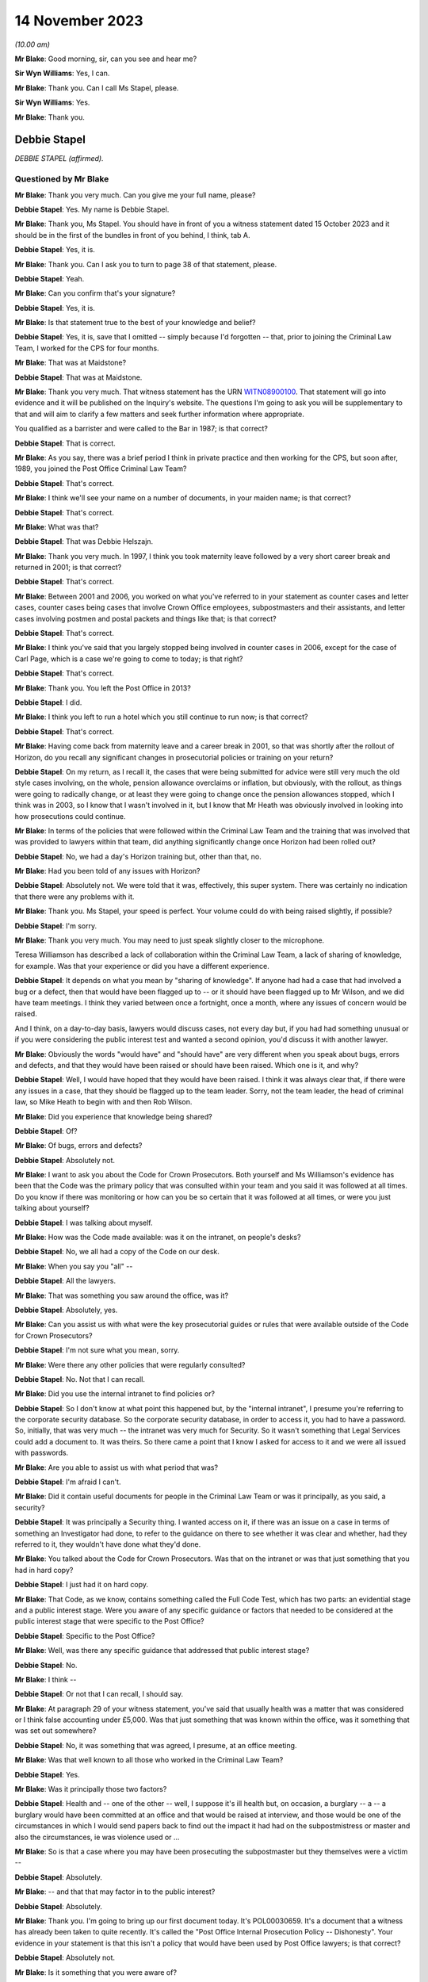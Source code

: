 .. raw:: html

   <a id="hearing-link" href="https://www.postofficehorizoninquiry.org.uk/hearings/phase-4-14-november-2023">Official hearing page</a>

14 November 2023
================

.. raw:: html

   <div id="hearing-meta">
        <label><input type="checkbox" id="hide-video"> Hide video</label>
   <iframe width="200" height="113" src="https://www.youtube-nocookie.com/embed/NNa2MBKw6Sw?rel=0&modestbranding=1" title="Debbie Stapel - Day 84 AM (14 November 2023) - Post Office Horizon IT Inquiry" frameborder="0" allow="picture-in-picture; web-share" allowfullscreen></iframe>
   </div>

*(10.00 am)*

**Mr Blake**: Good morning, sir, can you see and hear me?

**Sir Wyn Williams**: Yes, I can.

**Mr Blake**: Thank you.  Can I call Ms Stapel, please.

**Sir Wyn Williams**: Yes.

**Mr Blake**: Thank you.

Debbie Stapel
-------------

*DEBBIE STAPEL (affirmed).*

Questioned by Mr Blake
^^^^^^^^^^^^^^^^^^^^^^

**Mr Blake**: Thank you very much.  Can you give me your full name, please?

.. rst-class:: indented

**Debbie Stapel**: Yes.  My name is Debbie Stapel.

**Mr Blake**: Thank you, Ms Stapel.  You should have in front of you a witness statement dated 15 October 2023 and it should be in the first of the bundles in front of you behind, I think, tab A.

.. rst-class:: indented

**Debbie Stapel**: Yes, it is.

**Mr Blake**: Thank you.  Can I ask you to turn to page 38 of that statement, please.

.. rst-class:: indented

**Debbie Stapel**: Yeah.

**Mr Blake**: Can you confirm that's your signature?

.. rst-class:: indented

**Debbie Stapel**: Yes, it is.

**Mr Blake**: Is that statement true to the best of your knowledge and belief?

.. rst-class:: indented

**Debbie Stapel**: Yes, it is, save that I omitted -- simply because I'd forgotten -- that, prior to joining the Criminal Law Team, I worked for the CPS for four months.

**Mr Blake**: That was at Maidstone?

.. rst-class:: indented

**Debbie Stapel**: That was at Maidstone.

**Mr Blake**: Thank you very much.  That witness statement has the URN `WITN08900100 <https://www.postofficehorizoninquiry.org.uk/evidence/witn08900100-debbie-stapel-witness-statement>`_.  That statement will go into evidence and it will be published on the Inquiry's website.  The questions I'm going to ask you will be supplementary to that and will aim to clarify a few matters and seek further information where appropriate.

You qualified as a barrister and were called to the Bar in 1987; is that correct?

.. rst-class:: indented

**Debbie Stapel**: That is correct.

**Mr Blake**: As you say, there was a brief period I think in private practice and then working for the CPS, but soon after, 1989, you joined the Post Office Criminal Law Team?

.. rst-class:: indented

**Debbie Stapel**: That's correct.

**Mr Blake**: I think we'll see your name on a number of documents, in your maiden name; is that correct?

.. rst-class:: indented

**Debbie Stapel**: That's correct.

**Mr Blake**: What was that?

.. rst-class:: indented

**Debbie Stapel**: That was Debbie Helszajn.

**Mr Blake**: Thank you very much.  In 1997, I think you took maternity leave followed by a very short career break and returned in 2001; is that correct?

.. rst-class:: indented

**Debbie Stapel**: That's correct.

**Mr Blake**: Between 2001 and 2006, you worked on what you've referred to in your statement as counter cases and letter cases, counter cases being cases that involve Crown Office employees, subpostmasters and their assistants, and letter cases involving postmen and postal packets and things like that; is that correct?

.. rst-class:: indented

**Debbie Stapel**: That's correct.

**Mr Blake**: I think you've said that you largely stopped being involved in counter cases in 2006, except for the case of Carl Page, which is a case we're going to come to today; is that right?

.. rst-class:: indented

**Debbie Stapel**: That's correct.

**Mr Blake**: Thank you.  You left the Post Office in 2013?

.. rst-class:: indented

**Debbie Stapel**: I did.

**Mr Blake**: I think you left to run a hotel which you still continue to run now; is that correct?

.. rst-class:: indented

**Debbie Stapel**: That's correct.

**Mr Blake**: Having come back from maternity leave and a career break in 2001, so that was shortly after the rollout of Horizon, do you recall any significant changes in prosecutorial policies or training on your return?

.. rst-class:: indented

**Debbie Stapel**: On my return, as I recall it, the cases that were being submitted for advice were still very much the old style cases involving, on the whole, pension allowance overclaims or inflation, but obviously, with the rollout, as things were going to radically change, or at least they were going to change once the pension allowances stopped, which I think was in 2003, so I know that I wasn't involved in it, but I know that Mr Heath was obviously involved in looking into how prosecutions could continue.

**Mr Blake**: In terms of the policies that were followed within the Criminal Law Team and the training that was involved that was provided to lawyers within that team, did anything significantly change once Horizon had been rolled out?

.. rst-class:: indented

**Debbie Stapel**: No, we had a day's Horizon training but, other than that, no.

**Mr Blake**: Had you been told of any issues with Horizon?

.. rst-class:: indented

**Debbie Stapel**: Absolutely not.  We were told that it was, effectively, this super system.  There was certainly no indication that there were any problems with it.

**Mr Blake**: Thank you.  Ms Stapel, your speed is perfect. Your volume could do with being raised slightly, if possible?

.. rst-class:: indented

**Debbie Stapel**: I'm sorry.

**Mr Blake**: Thank you very much.  You may need to just speak slightly closer to the microphone.

Teresa Williamson has described a lack of collaboration within the Criminal Law Team, a lack of sharing of knowledge, for example. Was that your experience or did you have a different experience.

.. rst-class:: indented

**Debbie Stapel**: It depends on what you mean by "sharing of knowledge".  If anyone had had a case that had involved a bug or a defect, then that would have been flagged up to -- or it should have been flagged up to Mr Wilson, and we did have team meetings.  I think they varied between once a fortnight, once a month, where any issues of concern would be raised.

And I think, on a day-to-day basis, lawyers would discuss cases, not every day but, if you had had something unusual or if you were considering the public interest test and wanted a second opinion, you'd discuss it with another lawyer.

**Mr Blake**: Obviously the words "would have" and "should have" are very different when you speak about bugs, errors and defects, and that they would have been raised or should have been raised. Which one is it, and why?

.. rst-class:: indented

**Debbie Stapel**: Well, I would have hoped that they would have been raised.  I think it was always clear that, if there were any issues in a case, that they should be flagged up to the team leader.  Sorry, not the team leader, the head of criminal law, so Mike Heath to begin with and then Rob Wilson.

**Mr Blake**: Did you experience that knowledge being shared?

.. rst-class:: indented

**Debbie Stapel**: Of?

**Mr Blake**: Of bugs, errors and defects?

.. rst-class:: indented

**Debbie Stapel**: Absolutely not.

**Mr Blake**: I want to ask you about the Code for Crown Prosecutors.  Both yourself and Ms Williamson's evidence has been that the Code was the primary policy that was consulted within your team and you said it was followed at all times.  Do you know if there was monitoring or how can you be so certain that it was followed at all times, or were you just talking about yourself?

.. rst-class:: indented

**Debbie Stapel**: I was talking about myself.

**Mr Blake**: How was the Code made available: was it on the intranet, on people's desks?

.. rst-class:: indented

**Debbie Stapel**: No, we all had a copy of the Code on our desk.

**Mr Blake**: When you say you "all" --

.. rst-class:: indented

**Debbie Stapel**: All the lawyers.

**Mr Blake**: That was something you saw around the office, was it?

.. rst-class:: indented

**Debbie Stapel**: Absolutely, yes.

**Mr Blake**: Can you assist us with what were the key prosecutorial guides or rules that were available outside of the Code for Crown Prosecutors?

.. rst-class:: indented

**Debbie Stapel**: I'm not sure what you mean, sorry.

**Mr Blake**: Were there any other policies that were regularly consulted?

.. rst-class:: indented

**Debbie Stapel**: No.  Not that I can recall.

**Mr Blake**: Did you use the internal intranet to find policies or?

.. rst-class:: indented

**Debbie Stapel**: So I don't know at what point this happened but, by the "internal intranet", I presume you're referring to the corporate security database. So the corporate security database, in order to access it, you had to have a password.  So, initially, that was very much -- the intranet was very much for Security.  So it wasn't something that Legal Services could add a document to.  It was theirs.  So there came a point that I know I asked for access to it and we were all issued with passwords.

**Mr Blake**: Are you able to assist us with what period that was?

.. rst-class:: indented

**Debbie Stapel**: I'm afraid I can't.

**Mr Blake**: Did it contain useful documents for people in the Criminal Law Team or was it principally, as you said, a security?

.. rst-class:: indented

**Debbie Stapel**: It was principally a Security thing.  I wanted access on it, if there was an issue on a case in terms of something an Investigator had done, to refer to the guidance on there to see whether it was clear and whether, had they referred to it, they wouldn't have done what they'd done.

**Mr Blake**: You talked about the Code for Crown Prosecutors. Was that on the intranet or was that just something that you had in hard copy?

.. rst-class:: indented

**Debbie Stapel**: I just had it on hard copy.

**Mr Blake**: That Code, as we know, contains something called the Full Code Test, which has two parts: an evidential stage and a public interest stage. Were you aware of any specific guidance or factors that needed to be considered at the public interest stage that were specific to the Post Office?

.. rst-class:: indented

**Debbie Stapel**: Specific to the Post Office?

**Mr Blake**: Well, was there any specific guidance that addressed that public interest stage?

.. rst-class:: indented

**Debbie Stapel**: No.

**Mr Blake**: I think --

.. rst-class:: indented

**Debbie Stapel**: Or not that I can recall, I should say.

**Mr Blake**: At paragraph 29 of your witness statement, you've said that usually health was a matter that was considered or I think false accounting under £5,000.  Was that just something that was known within the office, was it something that was set out somewhere?

.. rst-class:: indented

**Debbie Stapel**: No, it was something that was agreed, I presume, at an office meeting.

**Mr Blake**: Was that well known to all those who worked in the Criminal Law Team?

.. rst-class:: indented

**Debbie Stapel**: Yes.

**Mr Blake**: Was it principally those two factors?

.. rst-class:: indented

**Debbie Stapel**: Health and -- one of the other -- well, I suppose it's ill health but, on occasion, a burglary -- a -- a burglary would have been committed at an office and that would be raised at interview, and those would be one of the circumstances in which I would send papers back to find out the impact it had had on the subpostmistress or master and also the circumstances, ie was violence used or ...

**Mr Blake**: So is that a case where you may have been prosecuting the subpostmaster but they themselves were a victim --

.. rst-class:: indented

**Debbie Stapel**: Absolutely.

**Mr Blake**: -- and that that may factor in to the public interest?

.. rst-class:: indented

**Debbie Stapel**: Absolutely.

**Mr Blake**: Thank you.  I'm going to bring up our first document today.  It's POL00030659.  It's a document that a witness has already been taken to quite recently.  It's called the "Post Office Internal Prosecution Policy -- Dishonesty". Your evidence in your statement is that this isn't a policy that would have been used by Post Office lawyers; is that correct?

.. rst-class:: indented

**Debbie Stapel**: Absolutely not.

**Mr Blake**: Is it something that you were aware of?

.. rst-class:: indented

**Debbie Stapel**: I think I'd seen it -- I was aware of it, yes, and I couldn't understand it because it doesn't make sense on a lot of levels, in terms of what was prosecuted and what wasn't.  I don't know why Andrew Wilson wrote it, I don't know who it was aimed at but it's a muddle, and it certainly wasn't taken into account in making prosecution decisions.

**Mr Blake**: I'll just read a few extracts from it, and please do assist me if there's anything in particular that you think is a muddle that I haven't read out then please do say.  Under 2 it says:

"There is no single statement of current policy but it can be summed up as normally to prosecute all breaches of the criminal law by employees which affect the Post Office and which involve dishonesty."

If we go over the page to page 3, if we scroll down slightly, another passage I'm going to read out:

"In order to provide a deterrent and to serve the public interest, it is clearly necessary to prosecute offenders in the criminal category."

Just pausing there, to what extent did deterrents come into play, in prosecutorial decision making?

.. rst-class:: indented

**Debbie Stapel**: I think deterrents probably came more into play in -- if I can call them letters cases. Obviously, if, for example, you had a greetings card thief, it was important that postmen understood that if they stole mail or they didn't deal with mail correctly, then they risked prosecution and I think it was seen as a deterrent but, obviously, that wasn't the sole criteria for prosecuting.

**Mr Blake**: If we look down at the bottom of page 3, it seems to attempt to formulate a prosecution policy as follows:

"The Post Office's policy is normally to prosecute those of its employees or agents who commit acts of dishonesty against the Post Office for the purpose of illegally acquiring Post Office property or assets, or the property or assets of Post Office customers and clients while in Post Office custody, where this is deemed to serve the public interest.  Other wrongdoings will normally be dealt with via the Discipline Code."

Is it that kind of thing you're referring to as a bit of a muddle?

.. rst-class:: indented

**Debbie Stapel**: Yes, and also further up the document there's reference to wilful delay and intentional detail -- sorry, wilful delay, which later became intentional delay, and I think there's mention of criminal damage.  Obviously, neither those are offences of dishonesty but they were routinely prosecuted.

**Mr Blake**: Thank you.  I'm going to move on to identifying who the prosecution decision makers were and I'd like to begin with your witness statement.  Can we please bring up on screen `WITN08900100 <https://www.postofficehorizoninquiry.org.uk/evidence/witn08900100-debbie-stapel-witness-statement>`_.  It's page 9, paragraph 23 that I would like to look at.

Sir, I'm being told that there is a issue with live broadcast on YouTube.  I am happy to proceed with the hearing and perhaps that can just be fixed while we're proceeding, unless you'd prefer it to be paused.

**Sir Wyn Williams**: Well, no.  My normal practice to proceed unless there's likely to be such a substantial delay that members of the public or whoever else was watching would really not get any idea of what's occurring.  So what I'd like to do is to proceed but, if there's a real risk of a complete breakdown, so to speak, for me to be notified of that.

**Mr Blake**: Thank you very much.

So if we have a look at paragraph 23 you say there:

"Where the evidence was sufficient to afford a realistic prospect of success and it was in the public interest for a prosecution to ensure the lawyer would advise appropriate charges. The file would then be returned to the casework manager who would in turn forward it to the relevant person or authorisation."

Now, that relevant person, was that person a lawyer or a policy specialist, or something else?

.. rst-class:: indented

**Debbie Stapel**: No, they weren't a lawyer.  I can no longer recall what job they held.

**Mr Blake**: If you or a member of your team had taken the view that the Full Code Test wasn't met, for example because of a suspect's health or something along those lines, would it still go to the nominated decision maker or would that be a total bar to proceeding?

.. rst-class:: indented

**Debbie Stapel**: No, it would go to the Casework Manager and the papers would be closed.

**Mr Blake**: So, in effect, was your assessment final, in terms of the decision to prosecute, despite the fact that --

.. rst-class:: indented

**Debbie Stapel**: It was.

**Mr Blake**: Yes.  If you had said that there was sufficient evidence and the Full Code Test was met, that ultimate decision maker, could they still take a different decision not to proceed?

.. rst-class:: indented

**Debbie Stapel**: They could -- they could put their reasons why they disagreed with the public interest part, which is what they were concerned with, and the papers would be returned to us and we would consider what they had said.

**Mr Blake**: Did you experience or hear of cases where the lawyer had said that something was not in the public interest but, nevertheless, the prosecution proceeded?

.. rst-class:: indented

**Debbie Stapel**: Sorry, can you say that again?

**Mr Blake**: Did you hear of or experience any cases where the lawyer had said that something didn't meet the full test because of the public interest aspect of that test but, nevertheless, the prosecution proceeded?

.. rst-class:: indented

**Debbie Stapel**: No.

**Mr Blake**: No?

.. rst-class:: indented

**Debbie Stapel**: No.

**Mr Blake**: Can you assist us with what level of oversight external counsel provided?  So was counsel routinely instructed or occasionally instructed to advise on the evidential test, on the public interest test?

.. rst-class:: indented

**Debbie Stapel**: In rare cases.  So in complex cases they were instructed from the very beginning.

**Mr Blake**: Would they advise on both aspects of the test or was the public interest test something that --

.. rst-class:: indented

**Debbie Stapel**: They would advise on both aspects.

**Mr Blake**: Thank you very much.

I'd like to look at a second document.  It's POL00031012.  You'll have seen this document in your pack.  If we turn over the page, it's a March 2000 document.  Thank you very much.  If we go back to page 1, it's something called an "Investigation and Prosecution Policy".  If we could look at paragraph 3.3 and 3.4, I'll just read those.  Paragraph 3.3 says:

"Where evidence of crimes committed by a Consignia employee against Consignia or its customer is established, the offending employee may also be dealt with in accordance with criminal law.  The prosecution guidelines of the business will be used in making any decision to proceed under criminal law, in consultation with SIS ..."

Just pausing there, do you know what SIS stood for?

.. rst-class:: indented

**Debbie Stapel**: Do you know what, I did, but I can't remember. I've been trying to work it out.  Senior -- Senior -- I'm sorry, I just can't recall.  But I think it's someone senior in the Investigations Team.

**Mr Blake**: "... and Legal Services Criminal Law Division where appropriate."

Then it says:

"The main Consignia interface with other agencies, eg Police, Customs, Interpol, DSS, etc, is SIS.  There are occasions where an SIS Investigator or an Investigator within the Business United will necessarily hand an offender into Police custody.  In these cases the decision to instigate prosecution is made by SIS."

Are we to understand from this, and perhaps your knowledge from subsequent policies, that the Legal Services Criminal Law Division was a division to be consulted but was not, in fact, the ultimate decision maker in respect of whether to proceed or not?

.. rst-class:: indented

**Debbie Stapel**: That's correct.

**Mr Blake**: I'm going to move on to your knowledge of the Horizon system.  I think you said you had a day's training, was it, on Horizon?

.. rst-class:: indented

**Debbie Stapel**: We had a day's training.

**Mr Blake**: We've heard about :abbr:`ARQ (Audit Record Query)` data and you've addressed it in your witness statement.  How usual was it to obtain audit data in the form of ARQ data from Fujitsu?

.. rst-class:: indented

**Debbie Stapel**: It's actually quite difficult to answer because I really can't recall.  It was obtained but I really can't recall now how many cases that I had where it relied on the Horizon deficiency. I think there were very, very few.  As I said, up until 2003, the cases in the main still related to pension and allowances and, after I started the case of Page and Whitehouse, I was allocated very few :abbr:`POL (Post Office Limited)` cases.

**Mr Blake**: Are you able to assist us with whether it was rare, occasional, frequent for you to request :abbr:`ARQ (Audit Record Query)` data?

.. rst-class:: indented

**Debbie Stapel**: I think it was frequent.  But in very few cases. So ...

**Mr Blake**: So you didn't have many cases that required it because I think you said they were not relating to deficiencies in Horizon?

.. rst-class:: indented

**Debbie Stapel**: I do know that, for example, in a pension allowance overclaim case where, for example, the defence would say there wasn't a stop notice, under Horizon you would physically scan the book and Horizon would tell you that it should be confiscated and the payment shouldn't be made. So I think :abbr:`ARQ (Audit Record Query)` was used to show whether the book had been manually processed or whether it had been scanned.

**Mr Blake**: In respect of accounting figures that related to deficiencies, for example, was that something that -- discrepancies -- was that something that you were involved in?  We're going to go on to talk about three cases that you had some involvement in but, outside of those three cases, was that something that you did have some involvement in or not?

.. rst-class:: indented

**Debbie Stapel**: I can't recall.

**Mr Blake**: What did you understand to be the limitations on obtaining that information from Fujitsu?

.. rst-class:: indented

**Debbie Stapel**: So I understood that the contract hadn't been drawn up particularly well and there was a limit on the amount of requests that could be made without additional costs being incurred but, as far as I'm aware, that was never ever a consideration in whether such evidence should be obtained.

**Mr Blake**: When you say it was never a consideration, do you mean it was never your consideration or were you aware of other people routinely requesting that kind of information from Fujitsu?

.. rst-class:: indented

**Debbie Stapel**: Yes.

**Mr Blake**: Yes, you were aware of people routinely requesting it from Fujitsu?

.. rst-class:: indented

**Debbie Stapel**: Yes, I was.

**Mr Blake**: I'd like to look at paragraph 43 of your witness statement.  It's page 17 of `WITN08900100 <https://www.postofficehorizoninquiry.org.uk/evidence/witn08900100-debbie-stapel-witness-statement>`_.  You say there:

"Where the integrity of the Horizon IT system was being challenged the Investigator would be asked to obtain any relevant data/information from Fujitsu.  At the time I conducted :abbr:`POL (Post Office Limited)` cases I was unaware of any bugs or defects in the system and believed that Horizon was a robust and reliable system. Dr Jenkins ..."

We're going to come on to talk about Gareth Jenkins:

"... in his expert statement would have asserted that and as an expert would have been under a duty to disclose any information that undermined that position."

So you've said there that, where the integrity of the Horizon IT system was being challenged, the Investigator could obtain the relevant data from Fujitsu.  Do you think it was fair to put the burden on a defendant to challenge the integrity of the Horizon IT system, in order to trigger those --

.. rst-class:: indented

**Debbie Stapel**: Well, we probably know now, clearly not.  At the time, I genuinely believed -- and I don't think anyone in my department were aware that this wasn't effectively the perfect operating system. I mean, my understanding was that the reason why -- and I realise this is wrong now, but my understanding was the reason why there was a rollout was to ensure that (a) was a system that subpostmasters could operate and, secondly, that there weren't any accounting problems as a result of it, in other words that it was technically sound.

**Mr Blake**: Can we also look at a slightly later paragraph in your witness statement.  It's paragraph 56 on page 20.  You say there:

"I cannot recall what the contractual requirements on Fujitsu were.  I am aware that there were limits on the number of :abbr:`ARQ (Audit Record Query)` requests which could be made without additional costs being occurred.  I do not know how any requests above the limits were dealt with or charged but this would not have been a factor taken into consideration in deciding whether such documentation should be obtained."

Now, the Inquiry has heard evidence to the contrary, in respect of a reluctance to seek ARQ data because of cost implications.  Can you assist us with how it is you can be so definitive on costs not being a factor that's taken into account.

.. rst-class:: indented

**Debbie Stapel**: Well, it may simply have been that that it wasn't raised in any cases that I dealt with but I would be surprised.  If it was something that a lawyer asked for and thought was necessary, then that would be the end of it.  If it wasn't obtained, then the case would be withdrawn.

**Mr Blake**: Do you see any distinction between the lawyers and the Investigators in that respect?

.. rst-class:: indented

**Debbie Stapel**: Sorry, in what sense?

**Mr Blake**: Would you be aware if, for example, Investigators were reluctant to obtain :abbr:`ARQ (Audit Record Query)` data?

.. rst-class:: indented

**Debbie Stapel**: I wouldn't be aware of that.  I'd be surprised but I wouldn't be aware of it.

**Mr Blake**: Thank you.

Moving on to the topic of bugs, errors and defects.  You've said in several places that you were unaware that there were bugs, errors and defects in Horizon.  Were you aware of any messaging to the contrary that there weren't integrity concerns?  You've talked about an absence of knowledge of bugs, errors or defects but were you aware of any messaging quite the opposite: that Horizon is a robust system and there are no integrity concerns.

.. rst-class:: indented

**Debbie Stapel**: Not that I can recall.

**Mr Blake**: When did you first learn about bugs, errors and defects in Horizon?

.. rst-class:: indented

**Debbie Stapel**: From the papers.

**Mr Blake**: When you say -- newspapers?

.. rst-class:: indented

**Debbie Stapel**: Newspapers.

**Mr Blake**: When was that?  Was that from the Group Litigation, from the Court of Appeal or earlier, Computer Weekly?

.. rst-class:: indented

**Debbie Stapel**: Earlier.  Earlier.

**Mr Blake**: Can you give us --

.. rst-class:: indented

**Debbie Stapel**: I can't.  I'm sorry.

**Mr Blake**: Did you see a Panorama programme?

.. rst-class:: indented

**Debbie Stapel**: I did see a Panorama programme, yes.

**Mr Blake**: At the time it came out on television?

.. rst-class:: indented

**Debbie Stapel**: At the time it came out.

**Mr Blake**: How about Computer Weekly in 2009?

.. rst-class:: indented

**Debbie Stapel**: I can't recall whether I read that at the time. I certainly saw it or read about it afterwards but I don't know whether I read it in 2009.

**Mr Blake**: Am I right in understanding that 2006 and the Carl Page case was the final case that you were involved in that related to the Horizon system?

.. rst-class:: indented

**Debbie Stapel**: Yes, it was.

**Mr Blake**: Thank you.  I'm going to take you back to your witness statement.  It's paragraph 48 that I'd like to look at now, and that's at page 18.

Thank you very much, page 18.  You say:

"At no time that I dealt with [Post Office] cases was I aware of any potentially relevant known bugs, errors or defects in the Horizon IT system.  Had I known that any such bugs, errors or defects existed then such an allegation in a Defence Case Statement or Defence Statement would clearly have triggered an obligation to disclose such information."

I just want to look at a couple of words that you've used in that paragraph.  First of all, "potentially relevant", are we to read anything into your qualification there about "potentially relevant known bugs, errors or defects"?

.. rst-class:: indented

**Debbie Stapel**: No, and I have to say I don't think my response was complete in this.  I think, had I been aware there were any potentially relevant known bugs, errors or defects in the Horizon IT system, then it's something that should have been looked at before charges were brought.  I don't think it would have waited for a defence case statement, because it would be clearly something that could assist the defence.

**Mr Blake**: Thank you very much.  That was going to be my second question as to whether you really thought that the defence statement was the correct trigger for disclosure of that information.

Can we move on to paragraph 128 of your witness statement.  That is on page 37.  You come to some general conclusions or recommendations in your statement.  You say at the bottom there:

"Had I been aware that there were bugs, errors or defects of any faults in Horizon then clearly a challenge to the integrity of Horizon in one case would be relevant to other ongoing or future cases.  It is now clear that Horizon was not the robust system it was held out to be. In my view no proceedings should have been started unless the Post Office were able to prove that those bugs, defects or faults could not have impacted on the operation of Horizon, ie that the evidence being relied on was reliable."

Are we to read that as essentially a recommendation for the burden to be placed on the Post Office to prove the reliability and the accuracy of the figures that they are relying on?

.. rst-class:: indented

**Debbie Stapel**: Well, it clearly was.

**Mr Blake**: Yes.  What difference do you think that would have made to the way you carried out your work for the Post Office?

.. rst-class:: indented

**Debbie Stapel**: That's a difficult question to answer because I was under the misapprehension, as it now turns out, that Horizon was operating correctly.

**Mr Blake**: Yes.

.. rst-class:: indented

**Debbie Stapel**: I think it would have been very difficult in a Horizon shortage case to actually prove the case if there were bugs in the system.  I think, as a member of a jury, if you were told that there were bugs that affected say, northern England offices but not southern England offices, I think a question would arise in anyone's mind as to whether they could be certain that that was the case and that there wasn't an unknown bug.

**Mr Blake**: Thank you very much, that can come down.

I'm going to move on to the topic of expert evidence.  The Inquiry has instructed its own expert, Duncan Atkinson, King's Counsel. I don't know if you saw his evidence --

.. rst-class:: indented

**Debbie Stapel**: I didn't, no.

**Mr Blake**: -- but I'm going to take you through some of his evidence as to the rules relating to experts and just see if you agree or disagree with his conclusions in that respect.

Starting with instructing an expert, would you agree that the prosecutor must provide an expert with instructions as to the issue or issues upon which his or her opinion is sought?

.. rst-class:: indented

**Debbie Stapel**: I do now.  I didn't know that at the time.  The Investigators took all the statements.  I think I said in my statement that my understanding was that, at the very beginning of this, Dr Jenkins -- I don't know whether he was volunteered or put forward as a witness, but advice was sought on what his evidence would have to cover and what he would be able to do.

**Mr Blake**: We'll get to that.  I'll just take you through -- I'll try and do it as quickly as possible -- all the various conclusions in respect of expert witnesses.  Would you agree that a prosecutor must provide the expert with issues or questions which the expert is expect to address or answer?

.. rst-class:: indented

**Debbie Stapel**: The -- so, yes, but we didn't.  We provided -- or the Investigator provided the evidence, effectively.

**Mr Blake**: Would you agree that a prosecutor must supply an expert with material upon which the prosecution relies and which may be relevant to the questions which the expert is expected to answer?

.. rst-class:: indented

**Debbie Stapel**: Yes.

**Mr Blake**: Do you agree that, throughout the relevant period of Horizon-based prosecutions -- that you were involved in -- a prosecutor intending to rely on expert evidence in criminal proceedings was under a duty to, for example, satisfy themselves as to the expert's relevant qualifications and expertise?

.. rst-class:: indented

**Debbie Stapel**: Yes.

**Mr Blake**: And to satisfy themselves that the expert had been appropriately instructed, including the provision of written instructions?

.. rst-class:: indented

**Debbie Stapel**: Yes.  As I said, I thought that there had been a meeting where all of this had been gone through.  I didn't independently check that and I should have.

**Mr Blake**: Perhaps, in that case, I'll really skip through all of those conclusions because I think you're very reflective on the situation and your evidence is that, despite the fact that those did apply, you relied on the Investigator to satisfy themselves that the expert was appropriately informed and appropriately instructed?

.. rst-class:: indented

**Debbie Stapel**: Yes.

**Mr Blake**: Would you agree with Mr Atkinson and also Rob Wilson to the effect that there was a lack of internal guidelines in respect of the various requirements that applied to the instruction of experts?

.. rst-class:: indented

**Debbie Stapel**: Yes, I would.

**Mr Blake**: I'm just going to read paragraph 49 of your witness statement, which addresses this, and that's page 18, please.  It's the bottom of page 18.  You say there:

"I do not know what information was provided to experts instructed by the prosecution as to their role, including, in particular, their duty to the court and the meaning and importance of the expert's declaration.  The statements were obtained by the investigators.  Dr Jenkins' ..."

I think that's a reference to Gareth Jenkins, is it?

.. rst-class:: indented

**Debbie Stapel**: Yes, it is.

**Mr Blake**: Did you know him as Dr Jenkins?

.. rst-class:: indented

**Debbie Stapel**: Yes, I believed he was Dr Gareth Jenkins.

**Mr Blake**: "... Dr Jenkins' statement included the words 'I understand that my role is to assist the court rather than to represent the views of my employers or Post Office Ltd'."

Just pausing there, that quote, is that taken from a particular document or is that just your recollection?

.. rst-class:: indented

**Debbie Stapel**: I can't recall.

**Mr Blake**: "The words are self-explanatory.  My recollection is that when Horizon was rolled out the Head of the Criminal Law Team instructed Counsel to advise on the expert evidence that would be required and what the statement needed to cover.  I believe Fujitsu were then asked who in their company would be able and willing to provide that expert evidence.  I do not know what instructions were given.  As far as I recall only Dr Jenkins provided an expert witness statement in cases I dealt with."

I think you would accept that those don't reflect the requirements as outlined by Mr Atkinson?

.. rst-class:: indented

**Debbie Stapel**: Absolutely.

**Mr Blake**: If we scroll down, paragraph 50, you say:

"I cannot recall any policies or guidance in place regarding the provision of evidence by employees of Fujitsu whilst I worked in the Criminal Law Team."

At 51 you say:

"At the time I believed that Dr Jenkins was the ultimate expert on Horizon.  It did not occur to me that there could be a potential conflict of interest.  I do not recall a challenge ever being made by the court or the Defence regarding the use of Dr Jenkins as an expert witness.  His role was to provide objective, unbiased opinion on matters within his expertise to assist the court and not the prosecution."

Knowing that he was an employee of Fujitsu, the company that was responsible for building and operating Horizon, did you see any conflict of interest or potential conflict of interest in Mr Jenkins acting in that role.

.. rst-class:: indented

**Debbie Stapel**: At the time, no, I didn't.

**Mr Blake**: And now?

.. rst-class:: indented

**Debbie Stapel**: Well, now, clearly I do because -- there was clearly a conflict with Fujitsu generally because, as far as I'm concerned, the fact that there were bugs, et cetera, were hidden from us.

**Mr Blake**: If we could scroll down to paragraph 86, that's page 30 and it's the bottom of page 30.  You say there:

"I believed that Dr Jenkins would have disclosed any material which cast doubt on his opinion."

Looking back -- and I haven't taken you through the specific conclusions of Mr Atkinson -- but would you agree that doesn't really reflect the duties on the prosecution, effectively subcontracting the disclosure duties to --

.. rst-class:: indented

**Debbie Stapel**: Yes, I do, yes.

**Mr Blake**: Was that because Mr Jenkins was assumed to know his duties because he'd been involved in other cases or was it for some other reason?

.. rst-class:: indented

**Debbie Stapel**: Yes, it was assumed that Dr Jenkins knew his duties, which is clearly wrong, and I accept that, and it was also believed that he effectively knew everything there was to know about Horizon.  So, in other words, he would be aware of any issue.

**Mr Blake**: You've mentioned Mr Jenkins a few times in your statement.  We're going to come to the case of Carl Page where you mention him but, if we put that particular case to one side, do you recall specific cases where you were involved with Mr Jenkins?

.. rst-class:: indented

**Debbie Stapel**: The first time I met -- it's Mr Jenkins, is it?

**Mr Blake**: It is Mr Jenkins.

.. rst-class:: indented

**Debbie Stapel**: Sorry.  The first time I met Mr Jenkins was in the case of Page and Whitehouse, so I'd never had any dealings with him before, although I would assume that I would have seen witness statements from him in previous cases.

**Mr Blake**: When you say you assume you would have seen witness statements, is that because it was well known in the office that he provided those kinds of statements or was there some other source of that conclusion?

.. rst-class:: indented

**Debbie Stapel**: Well, my understanding was he was the only person at that time who provided expert evidence on the operation of Horizon.

**Mr Blake**: If we look at paragraph 43 of your statement, perhaps -- we don't need to bring it onto screen because it's a paragraph that we've already looked at -- but I think you said that "Dr Jenkins, in his expert witness statement, would have asserted that there weren't any bugs, errors or defects".  When you say "would have asserted", was that something you recall?  Was it speculation or was it something else?

.. rst-class:: indented

**Debbie Stapel**: No, it would have been -- the purpose of his statement would have been to enable the prosecution to prove that Horizon was operating properly and, therefore, could be relied on.

**Mr Blake**: Well, we'll talk about the Page case.  Were you involved in any communications, other than in that case, with Mr Jenkins?

.. rst-class:: indented

**Debbie Stapel**: I wasn't directly involved in communications with Mr Jenkins.  They were all done via the Investigator.

**Mr Blake**: Thank you.  Before we move on to the case studies, one other topic is identification codes.  You've addressed those in your witness statement.  You weren't aware of the ID codes document that we know as Appendix 6?

.. rst-class:: indented

**Debbie Stapel**: No, I wasn't.

**Mr Blake**: Are you aware that, in the event -- I think you've said in your witness statement that, in the event of a conviction, certain information was needed by the police that addressed ethnicity, for example; is that right?

.. rst-class:: indented

**Debbie Stapel**: Yes, that's correct.

**Mr Blake**: Are you able to assist us, were those what are referred to as NPA forms?  Is that something you remember at all?

.. rst-class:: indented

**Debbie Stapel**: Yes, I believe so.

**Mr Blake**: They were required for police intelligence databases and also for notification of convictions; is that correct?

.. rst-class:: indented

**Debbie Stapel**: That's correct.

**Mr Blake**: Are you aware of the Post Office collecting race or ethnicity data for any other reasons other than for the police?

.. rst-class:: indented

**Debbie Stapel**: No.

**Mr Blake**: Thank you.  I'm going to move on, then, to the case of Carl Page.  You're the first witness who is going to address this case so I'm going to have to read a little bit from the Court of Appeal's transcripts just to familiarise the chair and the Inquiry with the particular case. Can we look at POL00113278, please.  This is the Court of Appeal judgment in Hamilton, Josephine Hamilton v the Post Office.

Can we look at page 58, please.  It's paragraph 277 onwards in the Court of Appeal. Thank you.  So we have there "Carl Page" and the Court of Appeal says:

"On 15 November 2006, in the Crown Court at Stafford, Carl Page pleaded guilty to theft."

It says:

"The indicted shortfall was £282,000.  On 19 January 2007, he was sentenced to 2 years' imprisonment following a basis of plea which accepted the theft of £94,000."

Do you have a particular recollection of the ultimate accepted plea being significantly less than the indicted shortfall?

.. rst-class:: indented

**Debbie Stapel**: I was aware of that, yes.

**Mr Blake**: We'll probably come to it in due course but, very briefly, can you assist us with why that was accepted or why the figures are so dramatically different?

.. rst-class:: indented

**Debbie Stapel**: I think my recollection is the basis of plea was that he accepted that he had stolen £94,000 and the remainder was either due to errors or theft by other members of staff.

**Mr Blake**: Yes, and we'll come to that.  That's also mentioned in this judgment.  It goes on, paragraph 278:

"Mr Page and a co-defendant, John Whitehouse, were jointly charged with conspiracy to defraud and theft."

At a trial in the summer of 2005, they were acquitted of conspiracy to defraud but they were unable to reach a verdict on theft.  Mr Page was retried on his own for theft.

Can you assist us, were you involved in that original trial?

.. rst-class:: indented

**Debbie Stapel**: I was, yes.

**Mr Blake**: "[The Post Office's] case at the first trial was that Mr Page had colluded to steal money with Mr Whitehouse, who was a customer.  That case was not maintained at the second trial at which [the Post Office] alleged that Mr Page had physically stolen £282,000 from the branch and hidden the losses in the foreign exchange system."

Then it refers to the defence statement for his second trial.  I'm going to take you to that shortly.  It says that:

"[He] denied that he had been dishonest saying that the Post Office could not prove how much money ought to have been in the accounts at the beginning or end of the indicted period, or when or how the money was taken.

"The amount of theft in the second trial was reduced to £94,000 following an accepted basis of plea."

This is, I think, what you were referring to earlier.  The basis of plea stated, as follows:

"The defendant stole £94,000 from the Post Office having begun to do so on return from holiday in August 2002.  The remaining deficit of £188,000 may have been the result of incompetent accounting or possibly theft by other person(s).  The underpinning rationale for that reduced figure is no longer clear."

I think, really, my question from earlier is the underpinning rationale for that reduced figure isn't clear.  We're going to hear from counsel in that particular case but do you have any recollection of the underpinning rationale for the reduced figure?

.. rst-class:: indented

**Debbie Stapel**: I don't, no.

**Mr Blake**: "The Post Office relied on Horizon data to evidence the missing £282,000.  Two separate defence expert reports noted that the prosecution case was almost exclusively based on the missing money in Horizon but the Post Office argued it was also based on data from the Forde Moneychanger (which is separate from Horizon)."

We're going to come briefly to look at those defence expert reports.  Paragraph 283, the Court of Appeal says:

"The defence experts were critical of the Post Office audit and the conclusions to be drawn from it.  One of the defence experts expressed the opinion that the shortfall could be attributable to unidentified errors in Horizon, and noted the high incidence of errors in the system.  The expert disagreed with the prosecution assertion that the shortfall automatically amounted to theft without further evidence."

It says there:

"There is nothing in the Post Office's case papers to indicate that any :abbr:`ARQ (Audit Record Query)` data was obtained at the time of the criminal proceedings.  There was no evidence to corroborate the Horizon evidence.  There was no proof of an actual loss, as opposed to Horizon-generated shortage.  We also regard it as unsatisfactory (to say the least) that Mr Page was subjected to cross-examination in the first trial on the basis which the [Post Office] felt unable to sustain thereafter."

Then the Court of Appeal concludes that it was not only unfair but they also conclude that the prosecution was an affront to justice.

Thank you.  That can come down, please.

Can we return to paragraph 65 of your witness statement, please, that's page 25. `WITN08900100 <https://www.postofficehorizoninquiry.org.uk/evidence/witn08900100-debbie-stapel-witness-statement>`_.  Thank you, page 25.  There's a reference at paragraph 65 to the first trial, and it says:

"Stephen John made the charging decision in this case.  Mr Page and Mr Whitehouse were jointly charged with conspiracy to defraud and Mr Page was additionally charged with theft."

We spoke earlier about who makes the charging decision.  The suggestion in your statement there is that it is prosecuting counsel.  Stephen John was prosecuting counsel, was he?

.. rst-class:: indented

**Debbie Stapel**: Yes, he was.

**Mr Blake**: Did you mean that Stephen John made the charging decision in the case?

.. rst-class:: indented

**Debbie Stapel**: Well, Stephen John advised that there was sufficient evidence to afford a realistic prospect of conviction and that it was in the public interest to prosecute.

**Mr Blake**: I think really my question is: was it sometimes unclear as to who ultimately made that charging decision?

.. rst-class:: indented

**Debbie Stapel**: So my view, when we were -- when I was involved in this case, was that Stephen John made the decision to charge.

**Mr Blake**: Was it sometimes effectively delegated from whoever was responsible at the non-legal level at the Post Office to, for example, counsel in the case?

.. rst-class:: indented

**Debbie Stapel**: Yes.

**Mr Blake**: I think you say at paragraph 67 you can't recall who authorised the prosecution of Mr Page?

.. rst-class:: indented

**Debbie Stapel**: No, I can't.

**Mr Blake**: Again, might it have been you or is this somebody who was not --

.. rst-class:: indented

**Debbie Stapel**: No, no, I wouldn't have authorised the prosecution.  It would have -- the papers would have gone to Case Worker, who would have forwarded them to the Authorisation Manager.

**Mr Blake**: Thank you.  I'm now going to go through, as briefly as I can, the three expert reports in this case, two from the first trial and one from the second trial.  Can we begin with POL00045867, please.  This is the expert report from the first trial, 16 May 2005.  This was obtained by the defendant, Mr Page.  Is that your recollection?

.. rst-class:: indented

**Debbie Stapel**: Yes.

**Mr Blake**: Yes?

.. rst-class:: indented

**Debbie Stapel**: Yes.

**Mr Blake**: Is this something you would have read at the time?

.. rst-class:: indented

**Debbie Stapel**: Yes, I would have.

**Mr Blake**: Can we please look at page 5.  I'm just going to read a few paragraphs from this report, it's the bottom of page 5, 2.6.  The expert there says:

"On the matter of the theft charge, a key question is whether Mr Page could have built up a significant 'AM' stock of euros of around 456,000 euros which the prosecution allege that he stole.  I have examined the evidence of the deliveries of euros to Rugeley Post Office throughout the indictment period and compared them to the payments by Mr Whitehouse for euros and a normal underlying level of euro sales, and the FM Command 10 printouts of all euro sales by Rugeley Post Office."

Just pausing there, it is a very complicated case and I don't expect you to recall all of the detail from this report.  I'm going to ask you some very general questions about the report itself.

Paragraph 2.7:

"Both these analyses indicate that a surplus of euros of approximately 456,000 euros could not physically have been built up in the 'AM' stock or elsewhere.  All the euros delivered to Rugeley Post Office were entered into FM and my analysis shows that sales of those euros match or exceed the deliveries.  This contradicts the findings of Mr Manish Patel, which form the basis for the theft charge against Mr Page."

Pausing there, did you know Mr Manish Patel.

.. rst-class:: indented

**Debbie Stapel**: Yes, I did.

**Mr Blake**: Did you have any concerns about the work he carried out, in this case or more broadly?

.. rst-class:: indented

**Debbie Stapel**: No, no, I didn't, and the expert appears to have misunderstood the prosecution case.  The prosecution case was precisely that: that these euros couldn't have built up in the AM stock or elsewhere because all the euros could be proved by the prosecution to have been sold, and that, effectively, the euros had been inflated in order to cover the shortage that was in the accounts.

**Mr Blake**: Thank you.  So this report goes on to say:

"I have also considered the possibility that timing differences account for the alleged shortfall of AM stock that is set out in Mr Patel's schedule.  I have identified the possibility that a delay between the date of sales of euros to Mr Whitehouse were entered on the FM and the date he physically [collated] the cash could explain the calculation of the alleged discrepancy."

This is the final paragraph I'm going to read to you from this report.  It says:

"The prosecution have relied on evidence of a difference between the amount of foreign currency recorded on the Horizon system and the amount shown on FM in support of their assertion that a surplus of £282,000 of euros built up and was stolen by Mr Page from Rugeley Post Office. It is my contention, based on my analysis of the deliveries and sales of euros, that no such surplus of euros existed."

I'm now just going to take you to the second of the expert reports in the first trial. That's POL00045868.  It's by the same expert, dated 17 June 2005, and it's page 8 that I'd like to go to, "Auditing methods used by Royal Mail".  He says there:

"Reference is made throughout prosecution witness statements to audit work carried out at Rugeley sub post office by Royal Mail staff.

"I have serious reservations that the work carried out did not constitute an audit in the sense that data was not verified back to source documentation nor critically examined before conclusions were drawn.

"I have carried out only a limited review of the audit schedules disposed to me but I have identified two serious shortcomings that indicate the work carried by Royal Mail was more akin to a stocktake than an audit.  As such, the findings of that work cannot be relied upon to the same extent as if they were derived from audited figures."

Just pausing there, do you recognise the criticism that what the Post Office may have referred to as an audit was, in fact, more akin to a stocktake?

.. rst-class:: indented

**Debbie Stapel**: Yes, I would accept that.  I think the witness statements made it clear that it was effectively a stocktake that was being done.  I don't think there was any suggestion in any witness statement that it was anything other than that.

**Mr Blake**: But more broadly, looking at other cases and more broadly the conduct of the Post Office, what they called an audit wasn't what would generally be understood as an audit; do you agree with that?

.. rst-class:: indented

**Debbie Stapel**: I accept that but I don't think any witness statement would suggest it was anything other than effectively a stocktake.  They would print out the Horizon, was it a snapshot that showed what should be present and then they would go through all the documentation and count the cash, et cetera.

**Mr Blake**: By the sound of it, this doesn't sound like a case where :abbr:`ARQ (Audit Record Query)` data, for example, was audited?

.. rst-class:: indented

**Debbie Stapel**: Sorry, can you say that again?

**Mr Blake**: By the sound of this expert report, it sounds as though something like :abbr:`ARQ (Audit Record Query)` data from Fujitsu wasn't obtained and audited because that would constitute more of a formal audit.  Do you agree with that?

.. rst-class:: indented

**Debbie Stapel**: I agree.  I can no longer recall whether :abbr:`ARQ (Audit Record Query)` data was obtained but I would accept that it wasn't, as there's no reference to it.

**Mr Blake**: If we look at 2.29, it says:

"I have seen no indication in the witness statements in this case that any audit or verification work was carried out on the balances at 8 January 2003.  If that is the case, then the Royal Mail cannot be certain that those balances are correct and consequently cannot be certain of the amount of the overall 'audit result'," et cetera.

I don't think I need to take you to much more of this because, obviously, Mr Page was acquitted in relation to this trial and it's the second trial that I'll focus on.

.. rst-class:: indented

**Debbie Stapel**: Absolutely.  Can I just say that because the judgment that we've just read -- unless I'm misinterpreting it, but it suggests, if I'm reading it right, that Mr Whitehouse was also charged with theft and there was a link between that and the foreign currency trial, if I can call it that.  Mr Whitehouse was never charged with theft and they were two totally distinct set of facts.

**Mr Blake**: Yes, but the second matter wasn't proceeded with at the time of the first matter.  The Post Office seems to have waited until he was acquitted of the first trial to then consider whether it proceeds with the second trial.

.. rst-class:: indented

**Debbie Stapel**: Sorry, I don't follow.

**Mr Blake**: Were the facts on which the second prosecution were based available to the Post Office at the time when the first trial took place?

.. rst-class:: indented

**Debbie Stapel**: I haven't seen the opening note in the second trial but my recollection is the facts that were put forward were the same, that the theft charge relied on the audit shortage, the £282,000 that couldn't physically have been in the foreign currency, and that it had been hidden by inflating the foreign currency on hand.

That had been the case in the first trial and was the case in the second, although, in the second trial, one of the key differences was that we had found evidence to show that an earlier audit, where I think there was a shortage of something like £8,000, should have, in fact, been over £100,000 because a check that had been taken into account, actually shouldn't have been.

**Mr Blake**: Let's look at the defence statement in that case which clarifies some of the issues that were between the parties.  Can we look at UKGI00012306.  So this the defence statement from the second trial, April 2006, and can we turn to page 2.  I'm going to read a couple of paragraphs from that defence statement and I'll begin at paragraph 2.  The defence here say:

"The Crown asserts that Mr Page has stolen £282,000 from the Post Office.  Curiously the Post Office cannot say when the money was stolen, nor by what means, nor from what account or fund within the sub post office.  From January 1993 until July 2005, when Mr Page and a Midlands' businessman Mr Whitehouse were acquitted of conspiracy to defraud the Post Office of £600,000, the Crown's case generally was that the money had come from the foreign exchange till.  Having thought about it, and having accepted the verdict of the jury, the Post Office now suggest that a separate amount which is nothing to do with the £600,000 has been stolen by Mr Page from somewhere else in the office but hidden by some means in the foreign exchange account using the Post Office's Horizon computer system.  However for reasons identified by Mr Timothy Taylor FCA in his expert's report [and that's a report we're going to come to] of April 2006 this is extremely unlikely because of what the Post Office itself found when it examined the accounts ..."

I'll just read paragraph 3.  The defence statement says:

"It appears to be the case that the entire accounting system of the Post Office relies on the accurate inputting of information by the onsite staff who send the weekly returns off by post to various centres.  Thus once an input error is made because of the way the system works there is a serious danger of it being carried forward forever.  Although the indictment period runs from 1 March 2002 the Post Office does not know whether the opening balances our correct and has no way of knowing what the real as opposed to the [inputted] figures are or should have been.  It is a significant feature of the case that in the middle of the indictment period a Post Office Audit Team went into Rugeley, closed the office and audited the entire operation.  They concluded that the office was not well run but did not find evidence of theft or fraud."

I'm going to now turn to that expert report that is relied on.  That can be found at POL0006214, and this is an expert report that's been obtained from KPMG: Mr Taylor, dated 7 April 2006.

Would you agree that there is, contained within this expert report an attack on the Horizon system?

.. rst-class:: indented

**Debbie Stapel**: Absolutely.

**Mr Blake**: If we could look at page 21, please.  We'll just have a look at those conclusions:

"I note the following:

"I agree with Mr Patel that as from the week ended 28 August 2002 the Horizon 'Foreign Currency Sterling Equivalent' figure was inflated, initially by £138,000 ...

"I agree with Mr Davies ... that, on the basis of the accounting evidence available, the shortage in the audit of 27 June 2002 should have been increased [and it gives the amount] ...

"The alleged deficiency of £282,000 in the 'AM' stock unit ... does not necessarily indicate theft by Mr Page -- any such shortfall could in practice be the result of other unidentified errors or differences in Horizon.

"It is implicit in the Prosecution's case that, by simply stating that the £282,000 shortfall ... equates to a theft of the same amount, all other figures in Horizon (except for the differences identified at the audit) were correct.  I have seen no evidence that is the case and would also note the high incidence of 'errors' as set out in Section 5.7.

"The prosecution rely on the assumption that the figures in Horizon are those record by Rugeley Post Office staff themselves and that the Horizon system was working correctly throughout the indictment period.

"It is now not possible to establish whether the declared 'ONCH' figures were correctly record in Horizon as they were not independently checked at the time other than at the two audits.

"If it is alleged that by the week ended 31 July 2002 ... the theft had reached £177,500, and that it was being concealed by either overstating the true foreign currency balance or the 'ONCH' figure, then, in my opinion, there is an unexplained inconsistency in the Prosecution's case.  This is because in the two weeks [and gives the two weeks] the inflation figures as stated by Mr Patel are nil and recorded 'ONCH' figures were only [£79,000] and [£91,000] respectively, and therefore they could not be overstated by £177,500."

Looking back at this case, if you had known that Horizon was not as you thought at the time, would you have acted differently on receipt of this report?

.. rst-class:: indented

**Debbie Stapel**: If -- so if I had known that Horizon could contain bugs, errors, defects, then it wouldn't be a question of acting differently on receiving this report; it would have been a case of looking at the evidence differently at the beginning of the first trial.  Because, as I said, the evidence was based on the Horizon shortage at both trials.  So it's horrendous that we didn't and it's horrendous that Mr Page faced a second trial on the same evidence, and I can but apologise to him.

**Mr Blake**: Thank you.  Can we just look back again at you witness statement.  I've very nearly finished with this case study.  Just returning to your witness statement at paragraph 70 and it's page 26.  It says in the middle of that paragraph:

"Glyn Burrows in his statement ... outlines what he and his team did in conducting the audit.  He explained that he would request an 'office snapshot' printout from Horizon which provided a summary of all the cash and stock which should have been present at the office at the time, together with a summary of all receipts and payments in relation to transactions conducted at the office since the beginning of business", and gives the date.

Are you able to assist us with why it seems as though :abbr:`ARQ (Audit Record Query)` data did not form part of any analysis here and reliance is being placed on office snapshots?

.. rst-class:: indented

**Debbie Stapel**: I'm sorry but I can't.  I know we had a witness statement from Mr Jenkins, which I haven't had sight of, and whether he produces anything, I don't know.  But we clearly should have obtained it and I would accept, from what's been put here, that someone has looked at all the unused material and that we didn't.  And I would have thought, had we, the expert would have referred to it, as in the defence expert.

**Mr Blake**: Thank you.  Just finally in relation to this case study, you've mentioned Mr Jenkins, there's mention of Mr Jenkins in your witness statement in relation to this case.  We don't have -- or we haven't been able to obtain -- a report from Mr Jenkins, a statement from Mr Jenkins, in relation to this particular case.  How confident are you that he did feature in this case?

.. rst-class:: indented

**Debbie Stapel**: I'm 100 per cent sure.

**Mr Blake**: Can you assist us with your recollection of the level of his involvement?

.. rst-class:: indented

**Debbie Stapel**: So I can't but I do recall him giving evidence at court.  It was the first time I'd actually heard an expert witness give evidence on Horizon, so I do recall it.

**Mr Blake**: Is there anything --

.. rst-class:: indented

**Debbie Stapel**: But I don't recall the content but it was a long time ago.

**Mr Blake**: What was your understanding of his particular role in those proceedings?

.. rst-class:: indented

**Debbie Stapel**: To prove that Horizon was operating correctly, and that the figures could be relied on.

**Mr Blake**: Thank you very much.

Sir, there are two other case studies that this witness was to some extent involved in, but very little.  I don't have very much more to ask, but we have plenty of time this morning. Perhaps that is an appropriate time to take a 15-minute break.

**Sir Wyn Williams**: Well, we will do, but let me just ask one or two more questions about Mr Page's case, just to ensure that I understand fully what Ms Stapel is saying to me.

So far as what happened procedurally, Ms Stapel, can I -- is what I'm -- the question I ask you is, have I got this right, all right?

.. rst-class:: indented

**Debbie Stapel**: Okay.

**Sir Wyn Williams**: The first trial involved both Mr Whitehouse and Mr Page --

.. rst-class:: indented

**Debbie Stapel**: Yes, it did.

**Sir Wyn Williams**: On Count 1 they were both charged with conspiracy but there was a second count, exclusive to Mr Page, and he was charged with theft.

.. rst-class:: indented

**Debbie Stapel**: That's correct.

**Sir Wyn Williams**: So when we've been talking about a first and second trial, theft was always on the indictment in the first trial?

.. rst-class:: indented

**Debbie Stapel**: It was, yes.

**Sir Wyn Williams**: My understanding is: both men were acquitted of Count 1, but the jury couldn't agree on the theft charge against Mr Page?

.. rst-class:: indented

**Debbie Stapel**: That's correct, sir.

**Sir Wyn Williams**: That's how the second trial came to take place, not because they were separated: it was a retrial?

.. rst-class:: indented

**Debbie Stapel**: Absolutely.

**Sir Wyn Williams**: Right.  Fine.  So going to Mr Jenkins' role, if, as you're asserting, he gave evidence, it must have been in the first trial because the retrial didn't take place?

.. rst-class:: indented

**Debbie Stapel**: No, absolutely.

**Sir Wyn Williams**: So if there is a witness statement and if Mr Jenkins gave evidence, it's the first trial that we need to focus on?

.. rst-class:: indented

**Debbie Stapel**: Absolutely.

**Sir Wyn Williams**: But his role in the first trial would have been, as you said, to give evidence about the reliability of Horizon --

.. rst-class:: indented

**Debbie Stapel**: (The witness nodded)

**Sir Wyn Williams**: -- and that related to Count 2, the allegation of theft against Mr Page; is that right?

.. rst-class:: indented

**Debbie Stapel**: Indeed, sir.

**Sir Wyn Williams**: So it was directly relevant to whether or not Mr Page was guilty of theft?

.. rst-class:: indented

**Debbie Stapel**: It was.

**Sir Wyn Williams**: Thanks.  I've got all that clear. Thank you very much.

We'll have our 15-minute break now.

**Mr Blake**: Thank you very much, sir.  If we come back at 11.35.

**Sir Wyn Williams**: Fine, thank you.

**Mr Blake**: Thank you.

*(11.15 am)*

*(A short break)*

*(11.35 am)*

**Mr Blake**: Thank you, sir.  Can you see and hear me?

**Sir Wyn Williams**: Thank you, yes.

**Mr Blake**: Thank you.

Just two very brief topics.  Two case studies: the first, Mrs Adedayo; and the second is Ms Rudkin.

Starting with Mrs Adedayo.  We have heard about this case study from another witness so I'm not going to ask you very many questions at all about this case.  She is in attendance today.  I think you've said in your witness statement you have very little recollection of this particular case; is that correct?

.. rst-class:: indented

**Debbie Stapel**: Absolutely.

**Mr Blake**: The one document that I'm going to take you to is the charging advice and that's at POL00044361.  So this is an advice, I think, from you on the sufficiency of evidence, and I think you advised on the sufficiency of evidence and made the charging decision or are we in this --

.. rst-class:: indented

**Debbie Stapel**: Yes, I did.

**Mr Blake**: Yes, thank you.  Why was it sent to Ms Natasha Bernard?

.. rst-class:: indented

**Debbie Stapel**: Sorry, can you repeat the question?

**Mr Blake**: Can you assist us with the recipient?

.. rst-class:: indented

**Debbie Stapel**: Oh, I see.  I'm sorry, yes.  So, basically, files would be submitted via the Casework Management Team to us and our response would always be to the Investigator.

**Mr Blake**: Thank you.  If we look down the page, it starts by saying:

"In my opinion, the evidence is sufficient to afford a realistic prospect of conviction of the above named on the charges set out on the attached Schedule."

The third paragraph says:

"In view of the serious breach of trust involved in this case and the amount of money 'borrowed' by the Defendant, this Offender should be prosecuted."

We've spoken about the Code for Crown Prosecutors, we've spoken about the Full Code Test and the difference between the evidential test and the public interest test.  Is there anything here that addresses the public interest aspect?

.. rst-class:: indented

**Debbie Stapel**: No, simply that, obviously in addressing the public interest, you have to look at whether there are factors -- sorry, whether factors against prosecution outweighed those in favour and, basically, in this case, there weren't.  So I deemed it to be in the public interest because of the breach of the trust and the amount of money that had been borrowed.

**Mr Blake**: Is this typical of a charging decision relating to this kind of a case where you won't see, for example, a separate paragraph addressing public interest?

.. rst-class:: indented

**Debbie Stapel**: Yeah, this would be quite a typical advice.

**Mr Blake**: Thank you.  Could we look at paragraph 109 of your witness statement, it's `WITN08900100 <https://www.postofficehorizoninquiry.org.uk/evidence/witn08900100-debbie-stapel-witness-statement>`_.  It's page 35, paragraph 109.  I'm just going to read part of that paragraph because, as I say, Mrs Adedayo is in attendance today.  It says:

"I have considered the transcript of Mrs Adedayo's evidence to the Inquiry ... At the time I advised on evidence there would have been nothing in the papers to indicate that anything untoward had happened on the day of the audit and interview.  I was not present on that day so do not know what occurred and it would therefore be inappropriate to comment save to say that on Mrs Adedayo's evidence her interview would have been ruled inadmissible.  Her account of the impact that the prosecution had on herself and her family are truly heartbreaking."

That's your evidence to the Inquiry in respect of this case.

.. rst-class:: indented

**Debbie Stapel**: That is my evidence.  I mean, her account was truly heartbreaking and I hope the Post Office have now paid the compensation to her.

**Mr Blake**: Thank you.  The final case study is Susan Rudkin.  We're going to leave that for another witness because I don't think you had any direct involvement in the prosecution.  I think you've said you just followed up afterwards on notifying the relevant --

.. rst-class:: indented

**Debbie Stapel**: Yeah, I just notified the result of one of the hearings but I wouldn't have read the file in order to do that.  It would have simply been responding to a memo.

**Mr Blake**: Thank you very much.

Sir, those are all of my questions.  We do have questions from Ms Dobbin and Mr Stein.  Can I propose that we take them in that order?

**Sir Wyn Williams**: Yes, by all means.

**Mr Blake**: Thank you.

Questioned by Ms Dobbin
^^^^^^^^^^^^^^^^^^^^^^^

**Ms Dobbin**: Sorry, Ms Stapel.  I don't know if you caught that.  My name is Clare Dobbin and I represent Gareth Jenkins.

I just wanted to check some points with you, if I may.  First, is this right: aside the three cases that you have been asked about in your witness statement, you can't recall any case that you had conduct of which depended on or relied upon a discrepancy in the Horizon system; is that correct?

.. rst-class:: indented

**Debbie Stapel**: I can't recall any individual case, no.

**Ms Dobbin**: Is this also right: that, after 2006, you did not, in fact, have conduct of any of those types of cases, with the exception of Mr Page's case --

.. rst-class:: indented

**Debbie Stapel**: That's correct.

**Ms Dobbin**: -- is that also correct?

I think it's right from what you've said today that, in fact, there was no case in which you instructed Mr Jenkins as an expert, save that you think he was instructed in the case of Mr Page; is that also right?

.. rst-class:: indented

**Debbie Stapel**: There was no case where he gave evidence in court.  I can't recall whether he gave a witness statement in any other case I dealt with.

**Ms Dobbin**: Right.  Well, let me see if I can explore that a bit further.

Can you in fact recall any other case at all by name, in which you obtained a witness statement from Mr Jenkins?

.. rst-class:: indented

**Debbie Stapel**: I can't recall, no.

**Ms Dobbin**: Can you recall anything about such a case?

.. rst-class:: indented

**Debbie Stapel**: No, I can't.

**Ms Dobbin**: Can you recall even the geographical location of a post office or any sort of detail like that in such a case?

.. rst-class:: indented

**Debbie Stapel**: No, I can't.

**Ms Dobbin**: So is this right: you can recall absolutely nothing about any case in which Mr Jenkins was involved, asides the case of Mr Page; is that right?

.. rst-class:: indented

**Debbie Stapel**: Yes, if I had been asked to outline the facts of the case of Page and Whitehouse, without being given sight of these documents, I would have been unable to do so; it was a long time ago.

**Ms Dobbin**: I understand that but I'm asking you for any information whatsoever about any other case in which you were involved --

.. rst-class:: indented

**Debbie Stapel**: Yes, I cannot recall.

**Ms Dobbin**: -- that Mr Jenkins was involved?

.. rst-class:: indented

**Debbie Stapel**: Yes, I cannot recall any other case where Mr Jenkins was involved.

**Ms Dobbin**: When I refer to Mr Jenkins having been instructed by you in the case of Mr Page, again, as I understand your evidence, what you're saying is that, in fact, if he was instructed, it would have been by the Investigator rather than you; is that right?

.. rst-class:: indented

**Debbie Stapel**: Absolutely.  I had no direct contact with him.

**Ms Dobbin**: In that regard, you had no concept whatsoever of the duties of a prosecutor in relation to an expert; is that right?

.. rst-class:: indented

**Debbie Stapel**: I've already said, I failed in that duty, yes.

**Ms Dobbin**: The question was whether or not that means you had no concept of the duties that a prosecutor bears towards an expert?

.. rst-class:: indented

**Debbie Stapel**: No, because otherwise I would have sent the letter of engagement and -- yeah.

**Ms Dobbin**: Given that those duties were enshrined in common law and that duties were also set out in the Criminal Procedure Rules from around 2006, can you assist the Inquiry as to why you didn't know you had such duties towards an expert witness?

.. rst-class:: indented

**Debbie Stapel**: The 2006 rules would have been after I ceased doing the :abbr:`POL (Post Office Limited)` cases, and I don't know what the earlier rules said.

**Ms Dobbin**: But does that mean, then, that you didn't keep abreast of developments in common law or --

.. rst-class:: indented

**Debbie Stapel**: No, but I didn't --

**Ms Dobbin**: -- criminal Procedure Rules?

.. rst-class:: indented

**Debbie Stapel**: -- use an expert in any case after that.

**Ms Dobbin**: Beforehand?

.. rst-class:: indented

**Debbie Stapel**: Sorry, beforehand?

**Ms Dobbin**: I'm just trying to understand whether or not you would have kept abreast of developments in the Criminal Procedure Rules or in the common law?

.. rst-class:: indented

**Debbie Stapel**: Yes, we would have.  So I can't explain why we dealt with experts wrongly.

**Ms Dobbin**: You refer throughout your witness statement to Mr Jenkins as "Dr Jenkins".  He's obviously not referred to that in any witness statement because he's not a doctor.  Can you explain why you think he's called Dr Jenkins?

.. rst-class:: indented

**Debbie Stapel**: No, I can't.  As I think I said earlier, a copy of his witness statement wasn't in the bundles and I just thought he was called Dr Gareth Jenkins.  I can't explain that.  Clearly, I made a mistake.

**Ms Dobbin**: Can I ask you, please, about paragraph 49 of your witness statement.  I wonder if it would help, please, if we could bring that up.

Do you have that in front of you, Ms Stapel?

.. rst-class:: indented

**Debbie Stapel**: I haven't got paragraph 49.  I can look it up in here, if you'd like.

**Ms Dobbin**: Please, if you would.

.. rst-class:: indented

**Debbie Stapel**: But it hasn't come up on my screen.

**Ms Dobbin**: It's page 19 of your witness statement.

.. rst-class:: indented

**Debbie Stapel**: Oh, it has now.

**Ms Dobbin**: Just looking at the top of that page, Ms Stapel, you say, and this is the second sentence:

"Dr Jenkins's statement included the words [and we can see that these are in inverted commas] 'I understand that my role is to assist the court rather than represent the views of my employers or Post Office Ltd'."

So it does look as though you were quoting from a document.  Can you assist me, please, as to what document you were quoting from?

.. rst-class:: indented

**Debbie Stapel**: I can't, no, I'm afraid.

**Ms Dobbin**: You signed this witness statement relatively recently.

.. rst-class:: indented

**Debbie Stapel**: I did and I looked at a lot of documents.

**Ms Dobbin**: Did you see any statement from Mr Jenkins as part of the --

.. rst-class:: indented

**Debbie Stapel**: No, I didn't see any statement from Dr Jenkins.

**Ms Dobbin**: Can I ask whether or not you have seen a document called the Clarke Advice?

.. rst-class:: indented

**Debbie Stapel**: I have, yes.

**Ms Dobbin**: Is it from the Clarke Advice that you're getting information --

.. rst-class:: indented

**Debbie Stapel**: It --

**Ms Dobbin**: -- like this?

.. rst-class:: indented

**Debbie Stapel**: It may be.

**Ms Dobbin**: That makes absolute sense, doesn't it, Ms Stapel?

.. rst-class:: indented

**Debbie Stapel**: Sorry, what makes absolute sense?

**Ms Dobbin**: It makes sense that this is where you're getting information about Mr Jenkins being referred to as "Dr Jenkins" and where you're getting information about what he said in his witness statements?

.. rst-class:: indented

**Debbie Stapel**: It may be.

**Ms Dobbin**: I'm going to turn, please, if I may to the case of Mr Page.  Can you tell me, please, if you agree with me about this: in all of the material that's been provided to you by the Inquiry, you've seen no report by Mr Jenkins in that case?

.. rst-class:: indented

**Debbie Stapel**: I haven't, no.  I've only been provided with part of the evidence.

**Ms Dobbin**: You've seen no witness statement from him?

.. rst-class:: indented

**Debbie Stapel**: I haven't, no.

**Ms Dobbin**: He's not mentioned in any opening note, is he, as featuring in the trial?

.. rst-class:: indented

**Debbie Stapel**: I don't believe so.

**Ms Dobbin**: He's not mentioned in the defence case statement as featuring in the trial or in the case, is he?

.. rst-class:: indented

**Debbie Stapel**: I don't believe so.

**Ms Dobbin**: He's not mentioned in any expert report, is he?

.. rst-class:: indented

**Debbie Stapel**: I don't believe so.

**Ms Dobbin**: He doesn't feature in the 109-page bundle of witness statements that were provided to you by the Inquiry at all, does he?

.. rst-class:: indented

**Debbie Stapel**: No, but the witness statements that I've been provided with are incomplete.

**Ms Dobbin**: Incomplete in that only Mr Jenkins' witness statement is missing from it?

.. rst-class:: indented

**Debbie Stapel**: No, the bundles were vast.  As I said, I can only remember that Mr Jenkins gave a witness statement because I can recall him being in court.

**Ms Dobbin**: Well, can we turn to that, please.  Please may I ask that the document POL00067102 is brought up.  Can you see that Ms Stapel?

.. rst-class:: indented

**Debbie Stapel**: I can, yes.

**Ms Dobbin**: Can you see that it is a letter from you?

.. rst-class:: indented

**Debbie Stapel**: I can, yes.

**Ms Dobbin**: Can you see it's a letter from you asking the defence to confirm all of the witnesses --

.. rst-class:: indented

**Debbie Stapel**: I can, yes.

**Ms Dobbin**: -- that they wanted to give evidence at the trial?

.. rst-class:: indented

**Debbie Stapel**: I can, yes.

**Ms Dobbin**: It's a long list of witnesses, isn't it?

.. rst-class:: indented

**Debbie Stapel**: It is, yes.

**Ms Dobbin**: Is Mr Jenkins' name on that list of witness statements?

.. rst-class:: indented

**Debbie Stapel**: No, it's not.

**Ms Dobbin**: No.  Thank you, Ms Stapel.  Those are my questions, sir.  Thank you.

**Sir Wyn Williams**: Thank you, Ms Dobbin.

Mr Stein?

Questioned by Mr Stein
^^^^^^^^^^^^^^^^^^^^^^

**Mr Stein**: Is it Mrs Stapel or Ms Stapel?

.. rst-class:: indented

**Debbie Stapel**: It's Mrs.

**Mr Stein**: Mrs Stapel, my name is Sam Stein.  I represent a large number of subpostmasters and mistresses. I've just got a few questions for you.

Touching upon one matter that you spoke about today, when speaking to Mr Blake, earlier on, you discussed with him the fact that you learnt about possible errors and defects in the Horizon system and you were discussing with Mr Blake the Computer Weekly magazine, yes?

.. rst-class:: indented

**Debbie Stapel**: Yes.

**Mr Stein**: He then said the Computer Weekly magazine article started around 2009.  So would it have been around 2009 that you started to learn about these issues being discussed in the press?

.. rst-class:: indented

**Debbie Stapel**: I believe so.  I couldn't be certain of the date but I believe so.

**Mr Stein**: Okay.

Now, when we think back, Mrs Stapel, to your time at the Post Office, you left, unless I've got this wrong, in 2013?

.. rst-class:: indented

**Debbie Stapel**: I did yes.

**Mr Stein**: By the time you'd left in 2013, what was your role?  What were your duties at that time?

.. rst-class:: indented

**Debbie Stapel**: I was solely advising on Royal Mail cases.  So cases dealing with postmen.

**Mr Stein**: Right, okay.  The issue, which is problems with the Horizon system, being brought to your attention in 2009 must have been of some interest to you; do you agree?

.. rst-class:: indented

**Debbie Stapel**: I would agree.

**Mr Stein**: Because you've come across today as being somewhat -- if I call it somewhat annoyed, you might put it slightly higher than that, that you weren't told that there were issues with the Horizon system; is that fair?

.. rst-class:: indented

**Debbie Stapel**: That's fair.

**Mr Stein**: How annoyed are you: between a bit, you know, of concern, right the way through to livid?

.. rst-class:: indented

**Debbie Stapel**: I think it defies belief what happened.  I think it's unbelievable that, even at the rollout stage, people were aware that there were technical issues and they were kept hidden. I just think it's outrageous, the suffering that's been caused by that.

**Mr Stein**: From your point of view, as a lawyer working within the system, how do you feel about being denied this information?

.. rst-class:: indented

**Debbie Stapel**: How do I feel?  I feel that I thought I was advising fairly and competently, and I wasn't, in the :abbr:`POL (Post Office Limited)` cases, and I think it's quite devastating.

**Mr Stein**: In terms of the team that you work within, who was your line manager or line managers?

.. rst-class:: indented

**Debbie Stapel**: So to begin with, in -- when Horizon was rolled out?

**Mr Stein**: Yes.

.. rst-class:: indented

**Debbie Stapel**: So to begin with, it Mike Heath and after that it was Rob Wilson.  Can I just say -- I mean it may be relevant or not -- but in terms of the line of questioning, that when I changed to doing cases involving postmen, I was working at home, so I only came into the office once or twice a fortnight.  So I don't know what discussions were going on with the lawyers that we're dealing with :abbr:`POL (Post Office Limited)` cases during that period. I wasn't party to them.

**Mr Stein**: Right, well that does help, Mrs Stapel.

My last question on that section was going to be that, once you learnt in the press around 2009 that there were suggestions being made there, pretty clear suggestions, that there were problems with the Horizon system, who did you discuss that with?

.. rst-class:: indented

**Debbie Stapel**: Well, it was -- I discussed it certainly with Mr Wilson.

**Mr Stein**: What did he say?

.. rst-class:: indented

**Debbie Stapel**: He was of the view still that there were no problems with the integrity of Horizon.

**Mr Stein**: Can you help us a little bit more with that, because this is a Computer Weekly magazine. It's not -- forgive me for putting it this way, it's not The Sun.  It's a magazine that's concerned with computers, setting itself out to explain that there was a problem with the Horizon system, referring to the Post Office. These are quite serious issues being raised against a public --

.. rst-class:: indented

**Debbie Stapel**: Absolutely.

**Mr Stein**: -- company like the Post Office.  Did you say in your discussions with Mr Wilson that, you know, well --

.. rst-class:: indented

**Debbie Stapel**: I know that he held me -- or was involved in meetings with different people across the business but I'm not sure what the contents of those meetings were.

**Mr Stein**: Now, I'm going to refer you to a document that hopefully we've put forward to the Inquiry in terms of the questions I'm about to ask you, so hopefully you've had an opportunity to see it. The document reference is FUJ00081584.

Right, Mrs Stapel it's come up on your screen.  You'll see at the top of this page that there's a reference to "Receipts/Payments Mismatch issue notes", okay?

Now, the date of this document is certainly 2010.  We're not entirely certain which part. We think it's around August 2010.  There are various reasons why we say that that we've looked at in relation to this document before. Now, can we just have a look, please, at the attendees of this particular meeting, okay. Attendees going down from the top, we've got Antonio Jamasb, Emma Langfield, Alan Simpson, Julia Marwood Ian Trundell and Andrew Winn.  Did you know any of those?

.. rst-class:: indented

**Debbie Stapel**: Did I know any of those people?  No, so Alan Simpson's name is familiar but I can no longer recall what part of Security he worked in.  But none of the other names -- obviously I recognised Gareth Jenkins' name but none of the others.

**Mr Stein**: I was going to move down into the next section which are all Fujitsu individuals: Mike Stewart, John Simpkins, Gareth Jenkins and Mark Wright. Okay?

Now, you've been asked number of questions about Mr Jenkins.  How frequently -- sorry, that's a bad question.  Let's start it again.

Mrs Stapel, how often had you met Mr Jenkins?

.. rst-class:: indented

**Debbie Stapel**: I believe I met him for the first and only time at court, in the case of Page and Whitehouse.

**Mr Stein**: Right.  In your dealings with him, in discussions with him about that case, did he ever say to you, "Look, you know, there are bugs, there are difficulties with the system"? Something like that?  Just to indicate to you --

.. rst-class:: indented

**Debbie Stapel**: Absolutely not, and I don't believe I had any discussion with him.

**Mr Stein**: Shall we just roll back on that one, then.  Did he indicate to you whether there were problems with the system?  The answer is no.  Did you ask him about any issues with the system?

.. rst-class:: indented

**Debbie Stapel**: No, that was the purpose of any witness statement to cover that.

**Mr Stein**: Right.  Okay.  Now, we're just going to have a look at this document.  Can we go to the bottom of page 2, please.  Then if we can highlight where it says "Impact", the five bullet points, that you can see.

Mrs Stapel, I hope you can see this document okay.  This, essentially, is a document that is concerned with a bug within the system and this is the impact of the bug.  So if we just go through that, I want to ask you then a couple of questions.

So the impact of the bug in the Horizon system is that:

"The branch has appeared to have balanced, whereas in fact they could have a loss or a gain.

"Our accounting systems will be out of sync with what is recorded at the branch

"If widely known could cause a loss of confidence in the Horizon System by branches.

"Potential impact upon ongoing legal cases where branches are disputing the integrity of Horizon ...

"It could provide branches ammunition to blame Horizon for future discrepancies."

Now, I've gone through that but it's quite important information.

.. rst-class:: indented

**Debbie Stapel**: It's dynamite, yeah.

**Mr Stein**: Rather than me asking the obvious question: why is it dynamite, in your view?

.. rst-class:: indented

**Debbie Stapel**: Firstly, clearly no one from Legal Services was involved in this.  I don't know whether they found out about it afterwards, but it's just extraordinary that any problem with Horizon will be kept from any subpostmaster or any branch, and the suggestion it might have a potential impact on ongoing legal cases suggests that the people who are involved in this knew that the information should have been relayed both to the Criminal Law Team and Civil, and it would look as if this was being hidden.

But, clearly, the whole basis on which the Post Office operated was that the accounting system could be relied on.  It's just extraordinary and it makes one wonder how many other meetings with similar problems took place over how many years.  But, I mean, this is clearly something that should have been disclosed to both the Criminal Law Team and, indeed, the defence.

**Mr Stein**: Earlier in your evidence today, when you're discussing matters with the first barrister that asked you questions, Mr Blake, you were talking about being told that the system was a "super system".

.. rst-class:: indented

**Debbie Stapel**: I think those were my words.  I was told that it was -- yeah.

**Mr Stein**: Yeah.  That was your interpretation of what was being told?

.. rst-class:: indented

**Debbie Stapel**: That was my interpretation of what I was being told.

**Mr Stein**: I understand.  And that, as you've confirmed with me, that the question of bugs, errors or defects was not shared: "Absolutely not", was your words.

.. rst-class:: indented

**Debbie Stapel**: Absolutely not.

**Mr Stein**: All right.  You also explained that, in relation to a jury or a court, if hearing about these problems, it would undermine such cases, yes?

.. rst-class:: indented

**Debbie Stapel**: Certainly if I was a juror and heard there were bugs anywhere in the system, I'm not sure I would convict on the basis of a Horizon deficiency.

**Mr Stein**: Were you aware that it was possible to amend the accounts in a branch, in other words remotely amend?

.. rst-class:: indented

**Debbie Stapel**: Absolutely not, no.

**Mr Stein**: Did you learn at any stage later on, through any of the news about it or perhaps reading the judgments in the High Court, did you learn later on that it was possible to amend the counter branch's accounts?

.. rst-class:: indented

**Debbie Stapel**: I did read that but I'm not sure where, but that was something that we were assured couldn't happen.

**Mr Stein**: Who assured you it couldn't happen?

.. rst-class:: indented

**Debbie Stapel**: So, my understanding was that Mr Heath and Mr Wilson indicated that that was kind of something that was in stone, that no one would be able to access a subpostmaster's accounts, or rather the Horizon information in the accounts.

**Mr Stein**: Now, can we go to page 3 of this document, please.  You'll see there, Mrs Stapel, that under the heading "Proposal for affected Branches", if we can highlight that -- "Proposal for affected Branches", very grateful -- and then thereafter, you can see there's discussion within this meeting:

"There are three potential solutions to apply to the impacted branches, the group's recommendation is in that solution two should be progressed."

I'm just going to go through "Solution One" with you because I want to ask you a couple of questions about this issue of remote access:

"SOLUTION ONE -- Alter the Horizon Branch figure at the counter to show the discrepancy. Fujitsu would have to manually write an entry value to the local branch account.

"IMPACT -- When the branch comes to complete next Trading Period they would have a discrepancy, which they would have to bring to account.

"RISK -- this has significant data integrity concerns and could lead to questions of 'tampering' for the branch system and could generate questions around how the discrepancy was caused.  This solution could have moral implications of Post Office changing branch data without informing the branch."

Okay?

.. rst-class:: indented

**Debbie Stapel**: Yeah.

**Mr Stein**: Now, just reminding ourselves as we looked at in relation to the attendees, we've got people from the Post Office attending this meeting and Fujitsu attending the meeting.  So it's a mixture of those two companies, if you like, okay -- and reminding ourselves that the date that this particular document is being circulated is in 2010, okay?  So what, three years before you left the company?

.. rst-class:: indented

**Debbie Stapel**: But I was no longer doing that case -- this type of work, then.

**Mr Stein**: You've reflected on the question of a jury learning about bugs, errors and defects, and the like, and the fact that, if you were on a jury, you wouldn't convict in such circumstances.  The situation whereby the accounts can be altered remotely without branch accounts, what's your concern, if any, about that?

.. rst-class:: indented

**Debbie Stapel**: Well, that clearly would also have a huge -- well, it would undermine the case for the prosecution.  I mean, this document is just extraordinary.  I mean, the only correct thing to do would have been to inform all the branches involved about the bug and deal with it that way.  So it's another sad example of how things were concealed.

**Mr Stein**: In the criminal justice system, there's a process that's used called abuse of process; you're aware of that?

.. rst-class:: indented

**Debbie Stapel**: I am aware of that.

**Mr Stein**: I'm sure you'll recall -- I know you do other work now -- but it's got two limbs to it, which I loosely call -- that where something has happened that's so bad that no case should be prosecuted; and the second limb, whereby it's unfair to prosecute a case.  Okay?

.. rst-class:: indented

**Debbie Stapel**: Absolutely.

**Mr Stein**: In relation to prosecutions that were ongoing around this time, do you think this sort of material should have been disclosed so that matters such as that had to be considered?

.. rst-class:: indented

**Debbie Stapel**: Of course it should.

**Mr Stein**: Excuse me one moment, Mrs Stapel.

Thank you, Mrs Stapel.

Sir, no further questions.

**Sir Wyn Williams**: Thank you, Mr Stein.

Are there any other questions from anyone?

**Mr Blake**: No, sir.

**Sir Wyn Williams**: Well, thank you very much for coming to give evidence.  Firstly -- well, sequentially, thank you for making a detailed witness statement in response to the questions you were asked and thank you for coming to give evidence today.  I'm obliged to you.

So Mr Blake, we carry on tomorrow with Mr Tatford; is that correct?

**Mr Blake**: Yes, that's correct, sir.

**Sir Wyn Williams**: Fine.  10.00 tomorrow morning, then.

**Mr Blake**: Thank you very much.

*(12.08 pm)*

*(The hearing adjourned until 10.00 am the following day)*

